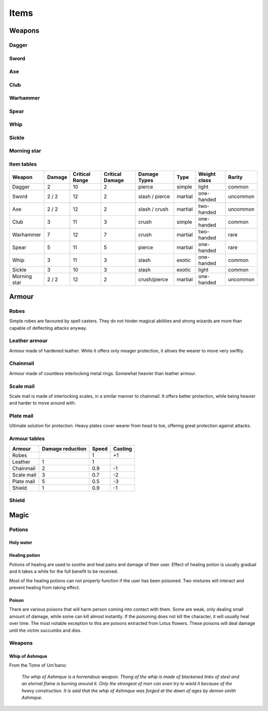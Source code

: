 #####
Items
#####

*******
Weapons
*******

Dagger 
======
.. image:: images/dagger.png 

.. itemdescription:: dagger

Sword
=====
.. image:: images/stiletto.png

.. itemdescription:: sword

Axe
===
.. image:: images/battle-axe.png

.. itemdescription:: axe

Club
====
.. image:: images/mace.png

.. itemdescription:: club

Warhammer
=========
.. image:: images/gavel.png

.. itemdescription:: warhammer

Spear
=====
.. image:: images/barbed-spear.png

.. itemdescription:: spear

Whip
====
.. image:: images/whip.png

.. itemdescription:: whip

Sickle
======
.. image:: images/scythe.png

.. itemdescription:: sickle

Morning star
============
.. image:: images/spiked-mace.png

.. itemdescription:: morning star

Item tables
===========
+--------------+--------+----------+----------+----------------+----------+------------+----------+
| Weapon       | Damage | Critical | Critical | Damage Types   | Type     | Weight     | Rarity   |
|              |        | Range    | Damage   |                |          | class      |          |
+==============+========+==========+==========+================+==========+============+==========+
| Dagger       | 2      | 10       | 2        | pierce         |  simple  | light      | common   |
+--------------+--------+----------+----------+----------------+----------+------------+----------+
| Sword        | 2 / 2  | 12       | 2        | slash / pierce |  martial | one-handed | uncommon |
+--------------+--------+----------+----------+----------------+----------+------------+----------+
| Axe          | 2 / 2  | 12       | 2        | slash / crush  |  martial | two-handed | uncommon |
+--------------+--------+----------+----------+----------------+----------+------------+----------+
| Club         | 3      | 11       | 3        | crush          |  simple  | one-handed | common   |
+--------------+--------+----------+----------+----------------+----------+------------+----------+
| Warhammer    | 7      | 12       | 7        | crush          |  martial | two-handed | rare     |
+--------------+--------+----------+----------+----------------+----------+------------+----------+
| Spear        | 5      | 11       | 5        | pierce         |  martial | one-handed | rare     |
+--------------+--------+----------+----------+----------------+----------+------------+----------+
| Whip         | 3      | 11       | 3        | slash          |  exotic  | one-handed | common   |
+--------------+--------+----------+----------+----------------+----------+------------+----------+
| Sickle       | 3      | 10       | 3        | slash          |  exotic  | light      | common   |
+--------------+--------+----------+----------+----------------+----------+------------+----------+
| Morning star | 2 / 2  | 12       | 2        | crush/pierce   |  martial | one-handed | uncommon |
+--------------+--------+----------+----------+----------------+----------+------------+----------+

******
Armour
******
Robes
=====
.. image:: images/robes.png

Simple robes are favoured by spell casters. They do not hinder magical
abilities and strong wizards are more than capable of deflecting attacks
anyway.

Leather armour
==============
.. image:: images/leather_armour.png

Armour made of hardened leather. While it offers only meager protection, it
allows the wearer to move very swiftly.

Chainmail
=========
.. image:: images/chainmail.png

Armour made of countless interlocking metal rings. Somewhat heavier than
leather armour.

Scale mail
==========
.. image:: images/scale_mail.png

Scale mail is made of interlocking scales, in a similar manner to chainmail.
It offers better protection, while being heavier and harder to move around
with.

Plate mail
==========
.. image:: images/plate_mail.png

Ultimate solution for protection. Heavy plates cover wearer from head to toe,
offering great protection against attacks.

Armour tables
=============
+--------------+-----------+-------+---------+
| Armour       | Damage    | Speed | Casting |
|              | reduction |       |         |
+==============+===========+=======+=========+
| Robes        |           | 1     | +1      |
+--------------+-----------+-------+---------+
| Leather      | 1         | 1     |         |
+--------------+-----------+-------+---------+
| Chainmail    | 2         | 0.9   | -1      |
+--------------+-----------+-------+---------+
| Scale mail   | 3         | 0.7   | -2      |
+--------------+-----------+-------+---------+
| Plate mail   | 5         | 0.5   | -3      |
+--------------+-----------+-------+---------+
| Shield       | 1         | 0.9   | -1      |
+--------------+-----------+-------+---------+

Shield
======

*****
Magic
*****

Potions
=======

Holy water
----------

Healing potion
--------------
Potions of healing are used to soothe and heal pains and damage of their user.
Effect of healing potion is usually gradual and it takes a while for the full
benefit to be received.

Most of the healing potions can not properly function if the user has been
poisoned. Two mixtures will interact and prevent healing from taking effect.

Poison
------
There are various poisons that will harm person coming into contact with them.
Some are weak, only dealing small amount of damage, while some can kill almost
instantly. If the poisoning does not kill the character, it will usually heal
over time. The most notable exception to this are poisons extracted from Lotus
flowers. These poisons will deal damage until the victim succumbs and dies.

Weapons
=======

Whip of Ashmque
---------------
From the Tome of Um'bano:

  *The whip of Ashmque is a horrendous weapon. Thong of the whip is made of 
  blackened links of steel and an eternal flame is burning around it. Only the
  strongest of men can even try to wield it because of the heavy construction.
  It is said that the whip of Ashmque was forged at the dawn of ages by 
  demon smith Ashmque.*
